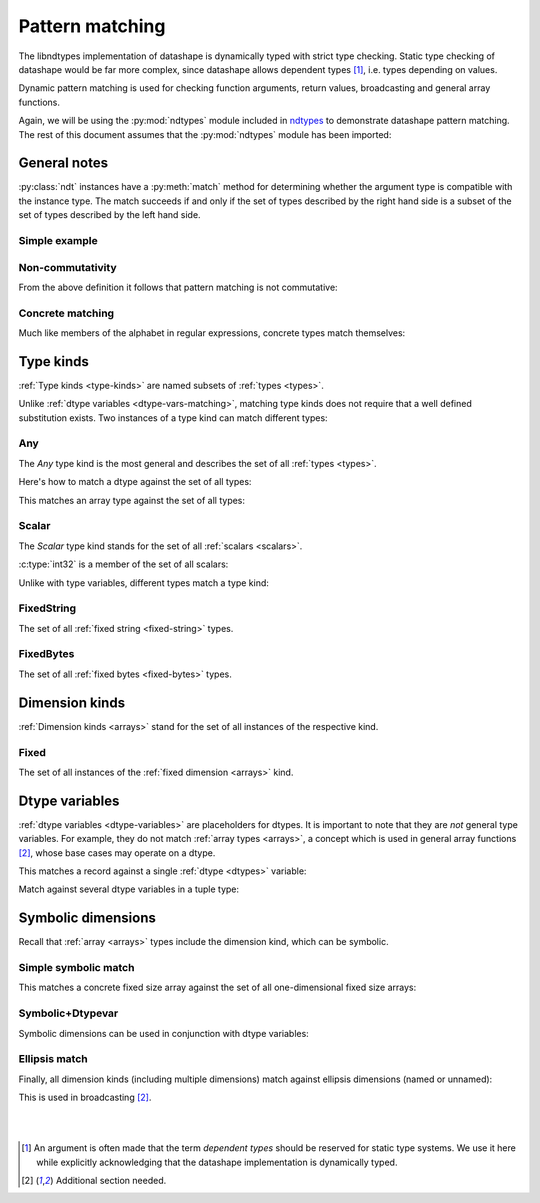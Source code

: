 .. meta::
   :robots: index,follow
   :description: ndtypes pattern matching
   :keywords: ndtypes, pattern matching

.. sectionauthor:: Stefan Krah <skrah at bytereef.org>



################
Pattern matching
################

The libndtypes implementation of datashape is dynamically typed with strict type
checking. Static type checking of datashape would be far more complex, since
datashape allows dependent types [#f1]_, i.e. types depending on values.

Dynamic pattern matching is used for checking function arguments, return
values, broadcasting and general array functions.

Again, we will be using the :py:mod:`ndtypes` module included in
`ndtypes <https://github.com/plures/ndtypes>`_ to demonstrate
datashape pattern matching. The rest of this document assumes that the
:py:mod:`ndtypes` module has been imported:

.. testcode::

   from ndtypes import ndt


*************
General notes
*************

:py:class:`ndt` instances have a :py:meth:`match` method for determining
whether the argument type is compatible with the instance type. The match
succeeds if and only if the set of types described by the right hand side
is a subset of the set of types described by the left hand side.


Simple example
--------------

.. doctest::

   >>> p = ndt("Any")
   >>> c = ndt("int32")
   >>> p.match(c)
   True


Non-commutativity
-----------------

From the above definition it follows that pattern matching is not commutative:

.. doctest::

   >>> p = ndt("int32")
   >>> c = ndt("Any")
   >>> p.match(c)
   False


Concrete matching
-----------------

Much like members of the alphabet in regular expressions, concrete types
match themselves:

.. doctest::

   >>> p = ndt("int32")
   >>> c = ndt("int32")
   >>> p.match(c)
   True

   >>> p = ndt("10 * float64")
   >>> c = ndt("10 * float32")
   >>> p.match(c)
   False


.. _type-kinds-matching:

**********
Type kinds
**********

:ref:`Type kinds <type-kinds>` are named subsets of :ref:`types <types>`.

Unlike :ref:`dtype variables <dtype-vars-matching>`, matching type kinds
does not require that a well defined substitution exists. Two instances
of a type kind can match different types:

.. doctest::

   >>> p = ndt("(Any, Any)")
   >>> c = ndt("(float64, int32)")
   >>> p.match(c)
   True


Any
---

The *Any* type kind is the most general and describes the set of all
:ref:`types <types>`.

Here's how to match a dtype against the set of all types:

.. doctest::

   >>> p = ndt("Any")
   >>> c = ndt("int32")
   >>> p.match(c)
   True


This matches an array type against the set of all types:

.. doctest::

   >>> p = ndt("Any")
   >>> c = ndt("10 * 5 * { v: float64, t: float64 }")
   >>> p.match(c)
   True


Scalar
------

The *Scalar* type kind stands for the set of all :ref:`scalars <scalars>`.

:c:type:`int32` is a member of the set of all scalars:

.. doctest::

   >>> p = ndt("Scalar")
   >>> c = ndt("int32")
   >>> p.match(c)
   True


Unlike with type variables, different types match a type kind:

.. doctest::

   >>> p = ndt("(Scalar, Scalar)")
   >>> c = ndt("(uint8, float64)")
   >>> p.match(c)
   True


FixedString
-----------

The set of all :ref:`fixed string <fixed-string>` types.

.. doctest::

   >>> p = ndt("FixedString")
   >>> c = ndt("fixed_string(100)")
   >>> p.match(c)
   True

   >>> p = ndt("FixedString")
   >>> c = ndt("fixed_string(100, 'utf16')")
   >>> p.match(c)
   True

   >>> p = ndt("FixedString")
   >>> c = ndt("string")
   >>> p.match(c)
   False


FixedBytes
----------

The set of all :ref:`fixed bytes <fixed-bytes>` types.

.. doctest::

   >>> p = ndt("FixedBytes")
   >>> c = ndt("fixed_bytes(size=100)")
   >>> p.match(c)
   True

   >>> p = ndt("FixedBytes")
   >>> c = ndt("fixed_bytes(size=100, align=2)")
   >>> p.match(c)
   True

   >>> p = ndt("FixedBytes")
   >>> c = ndt("bytes(align=2)")
   >>> p.match(c)
   False


***************
Dimension kinds
***************

:ref:`Dimension kinds <arrays>` stand for the set of all instances of
the respective kind.

Fixed
-----

The set of all instances of the :ref:`fixed dimension <arrays>` kind.

.. doctest::

   >>> p = ndt("Fixed * 20 * bool")
   >>> c = ndt("10 * 20 * bool")
   >>> p.match(c)
   True

   >>> p = ndt("Fixed * Fixed * bool")
   >>> c = ndt("var * var * bool")
   >>> p.match(c)
   False


.. _dtype-vars-matching:

***************
Dtype variables
***************

:ref:`dtype variables <dtype-variables>` are placeholders for dtypes. It is important
to note that they are *not* general type variables.  For example, they do not match
:ref:`array types <arrays>`, a concept which is used in general array functions [#f2]_,
whose base cases may operate on a dtype.


This matches a record against a single :ref:`dtype <dtypes>` variable:

.. doctest::

   >>> p = ndt("T")
   >>> c = ndt("{v: float64, t: float64}")
   >>> p.match(c)
   True


Match against several dtype variables in a tuple type:

.. doctest::

   >>> p = ndt("T")
   >>> c = ndt("(int32, int32, bool)")
   >>> p.match(c)
   True

   >>> p = ndt("(T, T, S)")
   >>> c = ndt("(int32, int64, bool)")
   >>> p.match(c)
   False


.. _symbolic-dim-matching:

*******************
Symbolic dimensions
*******************

Recall that :ref:`array <arrays>` types include the dimension kind, which
can be symbolic.


Simple symbolic match
---------------------

This matches a concrete fixed size array against the set of all one-dimensional
fixed size arrays:

.. doctest::

   >>> p = ndt("N * float64")
   >>> c = ndt("100 * float64")
   >>> p.match(c)
   True


Symbolic+Dtypevar
-----------------

Symbolic dimensions can be used in conjunction with dtype variables:

.. doctest::

   >>> p = ndt("N * T")
   >>> c = ndt("10 * float32")
   >>> p.match(c)
   True


Ellipsis match
--------------

Finally, all dimension kinds (including multiple dimensions) match against
ellipsis dimensions (named or unnamed):

.. doctest::

   >>> p = ndt("... * float64")
   >>> c = ndt("10 * 2 * float64")
   >>> p.match(c)
   True

   >>> p = ndt("Dim... * float64")
   >>> c = ndt("10 * 20 * float64")
   >>> p.match(c)
   True


This is used in broadcasting [#f2]_.



|
|

.. [#f1] An argument is often made that the term *dependent types* should
         be reserved for static type systems.  We use it here while explicitly
         acknowledging that the datashape implementation is dynamically typed.

.. [#f2] Additional section needed.
